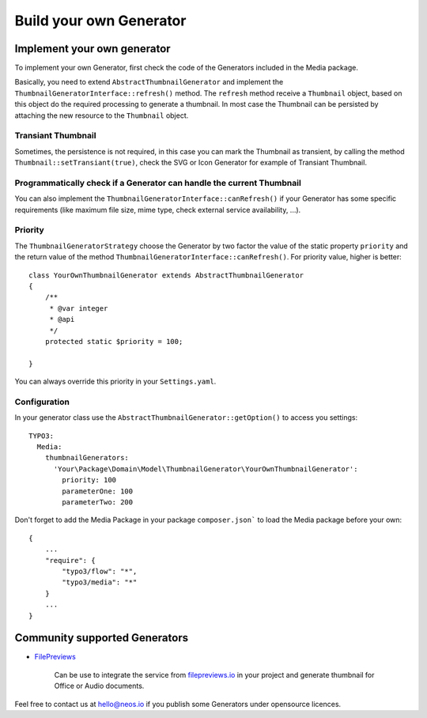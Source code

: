 ========================
Build your own Generator
========================

Implement your own generator
============================

To implement your own Generator, first check the code of the Generators included in the Media package.

Basically, you need to extend ``AbstractThumbnailGenerator`` and implement the ``ThumbnailGeneratorInterface::refresh()``
method. The ``refresh`` method receive a ``Thumbnail`` object, based on this object do the required processing to
generate a thumbnail. In most case the Thumbnail can be persisted by attaching the new resource to the ``Thumbnail``
object.

Transiant Thumbnail
-------------------

Sometimes, the persistence is not required, in this case you can mark the Thumbnail as transient, by calling the
method ``Thumbnail::setTransiant(true)``, check the SVG or Icon Generator for example of Transiant Thumbnail.

Programmatically check if a Generator can handle the current Thumbnail
----------------------------------------------------------------------

You can also implement the ``ThumbnailGeneratorInterface::canRefresh()`` if your Generator has some specific
requirements (like maximum file size, mime type, check external service availability, ...).

Priority
--------

The ``ThumbnailGeneratorStrategy`` choose the Generator by two factor the value of the static property ``priority`` and
the return value of the method ``ThumbnailGeneratorInterface::canRefresh()``. For priority value, higher is better::

    class YourOwnThumbnailGenerator extends AbstractThumbnailGenerator
    {
        /**
         * @var integer
         * @api
         */
        protected static $priority = 100;

    }

You can always override this priority in your ``Settings.yaml``.

Configuration
-------------

In your generator class use the ``AbstractThumbnailGenerator::getOption()`` to access you settings::

    TYPO3:
      Media:
        thumbnailGenerators:
          'Your\Package\Domain\Model\ThumbnailGenerator\YourOwnThumbnailGenerator':
            priority: 100
            parameterOne: 100
            parameterTwo: 200

Don't forget to add the Media Package in your package ``composer.json``` to load the Media package before your own::

    {
        ...
        "require": {
            "typo3/flow": "*",
            "typo3/media": "*"
        }
        ...
    }

Community supported Generators
==============================

* `FilePreviews <https://github.com/ttreeagency/FilePreviews>`_

    Can be use to integrate the service from `filepreviews.io <http://filepreviews.io/>`_ in your project and generate
    thumbnail for Office or Audio documents.

Feel free to contact us at hello@neos.io if you publish some Generators under opensource licences.

